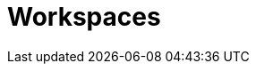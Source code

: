 // This module is included in the following assemblies:
// * about/understanding-openshift-pipelines.adoc

[id="about-workspaces-optional_{context}"]
= Workspaces
